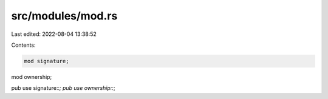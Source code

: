 src/modules/mod.rs
==================

Last edited: 2022-08-04 13:38:52

Contents:

.. code-block:: rs

    mod signature;
mod ownership;

pub use signature::*;
pub use ownership::*;

